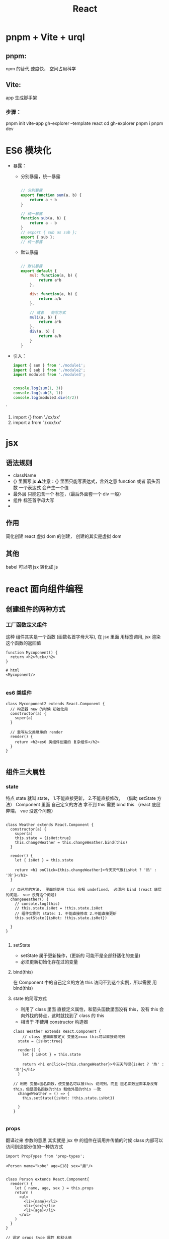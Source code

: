 #+TITLE: React


* pnpm + Vite + urql

** pnpm:
npm 的替代 速度快， 空间占用科学
** Vite:
app 生成脚手架
*** 步骤：
pnpm init vite-app gh-explorer --template react
cd gh-explorer
pnpm i
pnpm dev
* ES6 模块化
+ 暴露：
  + 分别暴露，统一暴露
    #+BEGIN_SRC js

    // 分别暴露
    export function sum(a, b) {
        return a + b
    }

    // 统一暴露
    function sub(a, b) {
        return a - b
    }
    // export { sub as sub };
    export { sub };
    // 统一暴露
    #+END_SRC
  + 默认暴露
    #+BEGIN_SRC js

    // 默认暴露
    export default {
        mul: function(a, b) {
            return a*b
        },

        div: function(a, b) {
            return a/b
        },

        // 或者   简写方式
        mul1(a, b) {
            return a*b
        },
        div(a, b) {
            return a/b
        }
    }
    #+END_SRC
+ 引入：
    #+BEGIN_SRC js
        import { sum } from './module1';
        import { sub } from './module2';
        import module3 from './module3';


        console.log(sum(1, 3))
        console.log(sub(3, 1))
        console.log(module3.div(4/2))

    #+END_SRC`
  1. import {} from './xx/xx'
  2. import a from './xxx/xx'

   
* jsx 
** 语法规则
+ className
+ {}  里面写 js
 ⚠️注意：{} 里面只能写表达式，言外之意 function 或者 箭头函数
 一个表达式 会产生一个值
+ 最外层 只能包含一个 标签，（最后外面套一个 div 一般）
+ 组件 标签首字母大写
+ 
** 作用
简化创建 react 虚拟 dom 的创建，
创建的其实是虚拟 dom
** 其他
babel 可以吧 jsx 转化成 js
* react 面向组件编程
** 创建组件的两种方式
*** 工厂函数定义组件
这种 组件其实是一个函数 (函数名首字母大写), 在 jsx 里面 用标签调用, jsx 渲染 这个函数的返回值
#+BEGIN_SRC js react
function Mycoponent() {
  return <h2>fuck</h2>
}

# html
<Mycoponent/>

#+END_SRC
*** es6 类组件
#+BEGIN_SRC js react
class Myconponent2 extends React.Component {
  // 构造器 new 的时候 初始化用
  constructor(a) {
    super(a)
  }

  // 重写从父类继承的 render
  render() {
    return <h2>es6 类组件创建的 复杂组件</h2>
  }
}

#+END_SRC
** 组件三大属性
*** state
特点 state 就叫 state， 1.不能直接更新， 2.不能直接修改， （借助 setState 方法）
Component 里面 自己定义的方法 拿不到 this 需要 bind this （react 底层弊端， vue 没这个问题）
#+BEGIN_SRC js react

class Weather extends React.Component {
  constructor(a) {
    super(a)
    this.state = {isHot:true}
    this.changeWeather = this.changeWeather.bind(this)
  }

  render() {
    let { isHot } = this.state

    return <h1 onClick={this.changeWeather}>今天天气很{isHot ? '热' : '冷'}</h1>
  }

  // 自己写的方法， 里面想使用 this 会报 undefined， 必须用 bind (react 底层的问题， vue 没有这个问题)
  changeWeather() {
    // console.log(this)
    // this.state.isHot = !this.state.isHot
    // 组件实例的 state: 1. 不能直接修改 2.不能直接更新
    this.setState({isHot: !this.state.isHot})

  }
}

#+END_SRC

**** setState
+ setState 属于更新操作，(更新的 可能不是全部舒适化的变量)
+ 必须更新初始化存在过的变量
**** bind(this)
在 Component 中的自己定义的方法 this  访问不到这个实例，所以需要 用 bind(this)
**** state 的简写方式
+ 利用了 class 里面 直接定义属性，和箭头函数里面没有 this，没有 this 会向外找的特点，这时就找到了 class 的 this
+ 相当于 不使用 constructor 构造器
  
#+BEGIN_SRC js react
class Weather extends React.Component {
    // class 里面直接定义 变量名=xxx this可以直接访问到
  state = {isHot:true}

  render() {
    let { isHot } = this.state

    return <h1 onClick={this.changeWeather}>今天天气很{isHot ? '热' : '冷'}</h1>
  }

// 利用 变量=匿名函数，使变量名可以被this 访问到，而且 匿名函数里面本身没有this，但是匿名函数的this 和他外层的this 一致
  changeWeather = () => {
    this.setState({isHot: !this.state.isHot})

  }
}

#+END_SRC
*** props
翻译过来 参数的意思
其实就是 jsx 中 的组件在调用并传值的时候 class 内部可以访问到这部分值的一种防方式
#+BEGIN_SRC js react
import PropTypes from 'prop-types';

<Person name="kobe" age={18} sex="男"/>


class Person extends React.Component{
  render() {
    let { name, age, sex } = this.props
    return (
      <ul>
        <li>{name}</li>
        <li>{sex}</li>
        <li>{age}</li>
      </ul>
    )
  }
}

// 设定 props type 属性 和默认值
Person.propTypes = {
  name: PropTypes.string.isRequired,
    age: PropTypes.number,
    sex: PropTypes.string,
}
Person.defaultProps = {
  name: 'Stranger',
  age: 10,
  sex: "不男不女",
};

#+END_SRC

**** props 的简写
#+BEGIN_SRC js react
class Person extends React.Component{
  static propTypes = {
    name: PropTypes.string.isRequired,
    age: PropTypes.number,
    sex: PropTypes.string,
  }

  static defaultProps = {
    age: 10,
    sex: "不男不女",
  }

  render() {
    let { name, age, sex } = this.props
    return (
      <ul>
        <li>{name}</li>
        <li>{sex}</li>
        <li>{age}</li>
      </ul>
    )
  }
}

#+END_SRC


**** props 传参的简写
正常来说 。。。 解包 只能用 解包数组， 但是 如果用 {} 阔上解包  可以解包对象
#+BEGIN_SRC js react

// 正常
<Person name="kobe" age={18} sex="男"/>

// 解包
let person2 = {name:"sb", age:18, sex:"女"}
<Person {...person2}/>

#+END_SRC

